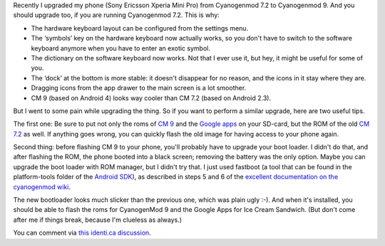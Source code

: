 .. title: Upgrading the Xperia Mini Pro from CM 7.2 to CM 9
.. slug: node-197
.. date: 2012-08-24 20:55:31
.. tags: opensource,android
.. link:
.. description: 
.. type: text

Recently I upgraded my phone (Sony Ericsson Xperia Mini Pro) from
Cyanogenmod 7.2 to Cyanogenmod 9. And you should upgrade too, if you are
running Cyanogenmod 7.2. This is why:

-  The hardware keyboard layout can be configured from the settings
   menu.
-  The ‘symbols’ key on the hardware keyboard now actually works, so you
   don't have to switch to the software keyboard anymore when you have
   to enter an exotic symbol.
-  The dictionary on the software keyboard now works. Not that I ever
   use it, but hey, it might be useful for some of you.
-  The ‘dock’ at the bottom is more stable: it doesn't disappear for no
   reason, and the icons in it stay where they are.
-  Dragging icons from the app drawer to the main screen is a lot
   smoother.
-  CM 9 (based on Android 4) looks way cooler than CM 7.2 (based on
   Android 2.3).

But I went to some pain while upgrading the thing. So if you want
to perform a similar upgrade, here are two useful tips.

The first
one: Be sure to put not only the roms of `CM
9 <http://download.cyanogenmod.com/get/jenkins/5812/cm-9.0.0-mango.zip>`__
and the `Google
apps <http://cmw.22aaf3.com/gapps/gapps-ics-20120317-signed.zip>`__ on
your SD-card, but the ROM of the old `CM
7.2 <http://download.cyanogenmod.com/get/jenkins/2846/cm-7.2.0-mango.zip>`__
as well. If anything goes wrong, you can quickly flash the old image for
having access to your phone again.

Second thing: before flashing CM
9 to your phone, you'll probably have to upgrade your boot loader. I
didn't do that, and after flashing the ROM, the phone booted into a
black screen; removing the battery was the only option. Maybe you can
upgrade the boot loader with ROM manager, but I didn't try that. I just
used fastboot (a tool that can be found in the platform-tools folder of
the `Android SDK <https://developer.android.com/sdk/index.html>`__), as
described in steps 5 and 6 of the `excellent documentation on the
cyanogenmod
wiki <http://wiki.cyanogenmod.com/wiki/Sony_Ericsson_Xperia_Mini_Pro:_Full_Update_Guide#Flashing_CyanogenMod>`__.

The
new bootloader looks much slicker than the previous one, which was plain
ugly :-). And when it's installed, you should be able to flash the roms
for CyanogenMod 9 and the Google Apps for Ice Cream Sandwich. (But don't
come after me if things break, because I'm clueless as always.)

You
can comment via `this identi.ca
discussion <https://identi.ca/conversation/95580612>`__.

